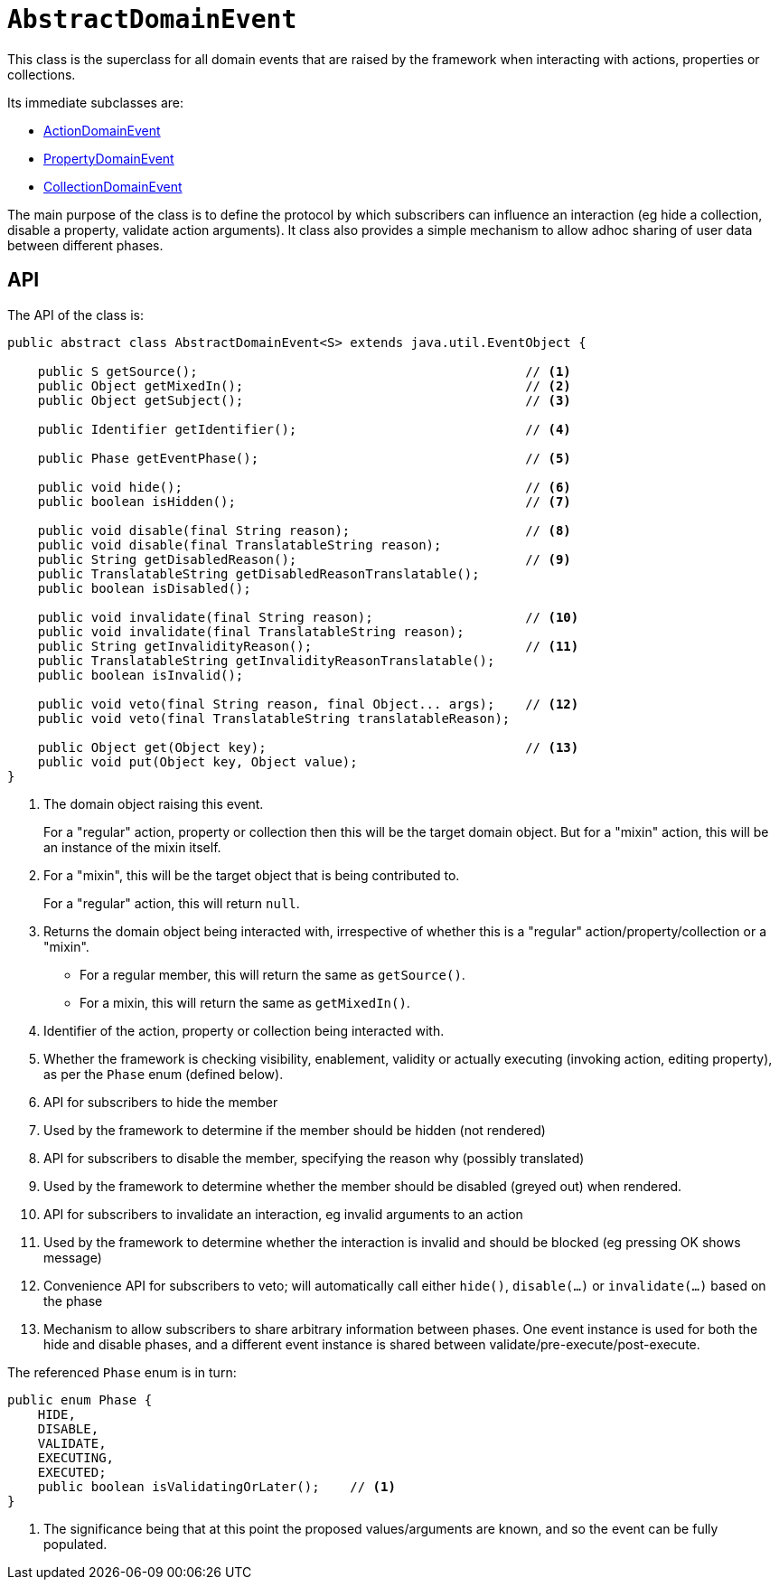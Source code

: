 [[AbstractDomainEvent]]
= `AbstractDomainEvent`

:Notice: Licensed to the Apache Software Foundation (ASF) under one or more contributor license agreements. See the NOTICE file distributed with this work for additional information regarding copyright ownership. The ASF licenses this file to you under the Apache License, Version 2.0 (the "License"); you may not use this file except in compliance with the License. You may obtain a copy of the License at. http://www.apache.org/licenses/LICENSE-2.0 . Unless required by applicable law or agreed to in writing, software distributed under the License is distributed on an "AS IS" BASIS, WITHOUT WARRANTIES OR  CONDITIONS OF ANY KIND, either express or implied. See the License for the specific language governing permissions and limitations under the License.
:page-partial:


This class is the superclass for all domain events that are raised by the framework when interacting with actions, properties or collections.

Its immediate subclasses are:

* xref:applib-classes:events.adoc#ActionDomainEvent[ActionDomainEvent]
* xref:applib-classes:events.adoc#PropertyDomainEvent[PropertyDomainEvent]
* xref:applib-classes:events.adoc#CollectionDomainEvent[CollectionDomainEvent]

The main purpose of the class is to define the protocol by which subscribers can influence an interaction (eg hide a collection, disable a property, validate action arguments).
It class also provides a simple mechanism to allow adhoc sharing of user data between different phases.

== API

The API of the class is:

// TODO: v2: use include::[]

[source,java]
----
public abstract class AbstractDomainEvent<S> extends java.util.EventObject {

    public S getSource();                                           // <.>
    public Object getMixedIn();                                     // <.>
    public Object getSubject();                                     // <.>

    public Identifier getIdentifier();                              // <.>

    public Phase getEventPhase();                                   // <.>

    public void hide();                                             // <.>
    public boolean isHidden();                                      // <.>

    public void disable(final String reason);                       // <.>
    public void disable(final TranslatableString reason);
    public String getDisabledReason();                              // <.>
    public TranslatableString getDisabledReasonTranslatable();
    public boolean isDisabled();

    public void invalidate(final String reason);                    // <.>
    public void invalidate(final TranslatableString reason);
    public String getInvalidityReason();                            // <.>
    public TranslatableString getInvalidityReasonTranslatable();
    public boolean isInvalid();

    public void veto(final String reason, final Object... args);    // <.>
    public void veto(final TranslatableString translatableReason);

    public Object get(Object key);                                  // <.>
    public void put(Object key, Object value);
}
----

<.> The domain object raising this event.
+
For a "regular" action, property or collection then this will be the target domain object.
But for a "mixin" action, this will be an instance of the mixin itself.

<.> For a "mixin", this will be the target object that is being contributed to.
+
For a "regular" action, this will return `null`.

<.> Returns the domain object being interacted with, irrespective of whether this is a "regular" action/property/collection or a "mixin".
+
* For a regular member, this will return the same as `getSource()`.
+
* For a mixin, this will return the same as `getMixedIn()`.

<.> Identifier of the action, property or collection being interacted with.

<.> Whether the framework is checking visibility, enablement, validity or actually executing (invoking action, editing property), as per the `Phase` enum (defined below).

<.> API for subscribers to hide the member

<.> Used by the framework to determine if the member should be hidden (not rendered)

<.> API for subscribers to disable the member, specifying the reason why (possibly translated)

<.> Used by the framework to determine whether the member should be disabled (greyed out) when rendered.

<.> API for subscribers to invalidate an interaction, eg invalid arguments to an action

<.> Used by the framework to determine whether the interaction is invalid and should be blocked (eg pressing OK shows message)

<.> Convenience API for subscribers to veto; will automatically call either `hide()`, `disable(...)` or `invalidate(...)` based on the phase

<.> Mechanism to allow subscribers to share arbitrary information between phases.
One event instance is used for both the hide and disable phases, and a different event instance is shared between validate/pre-execute/post-execute.

The referenced `Phase` enum is in turn:

[source,java]
----
public enum Phase {
    HIDE,
    DISABLE,
    VALIDATE,
    EXECUTING,
    EXECUTED;
    public boolean isValidatingOrLater();    // <.>
}
----
<.> The significance being that at this point the proposed values/arguments are known, and so the event can be fully populated.
